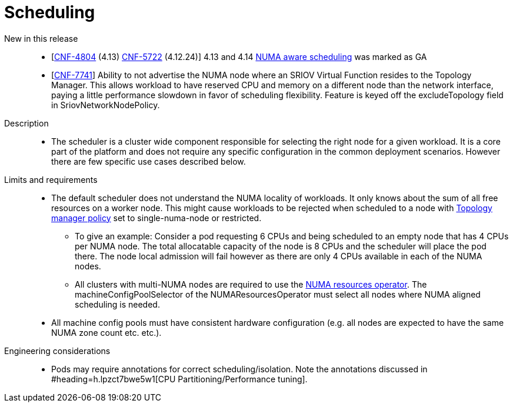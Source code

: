 // Module included in the following assemblies:
//
// * telco_ref_design_specs/ran/telco-core-ref-components.adoc

:_content-type: REFERENCE
[id="telco-core-scheduling_{context}"]
= Scheduling

New in this release::

* [https://issues.redhat.com/browse/CNF-4804[CNF-4804] (4.13) https://issues.redhat.com/browse/CNF-5722[CNF-5722] (4.12.24)] 4.13 and 4.14 https://docs.openshift.com/container-platform/4.13/scalability_and_performance/cnf-numa-aware-scheduling.html[NUMA aware scheduling] was marked as GA
* [https://issues.redhat.com/browse/CNF-7741[CNF-7741]] Ability to not advertise the NUMA node where an SRIOV Virtual Function resides to the Topology Manager. This allows workload to have reserved CPU and memory on a different node than the network interface, paying a little performance slowdown in favor of scheduling flexibility. Feature is keyed off the +excludeTopology+ field in SriovNetworkNodePolicy.

Description::

* The scheduler is a cluster wide component responsible for selecting the right node for a given workload. It is a core part of the platform and does not require any specific configuration in the common deployment scenarios. However there are few specific use cases described below.

Limits and requirements::

* The default scheduler does not understand the NUMA locality of workloads. It only knows about the sum of all free resources on a worker node. This might cause workloads to be rejected when scheduled to a node with https://docs.openshift.com/container-platform/4.13/scalability_and_performance/using-cpu-manager.html#topology_manager_policies_using-cpu-manager-and-topology_manager[Topology manager policy] set to single-numa-node or restricted.
** To give an example: Consider a pod requesting 6 CPUs and being scheduled to an empty node that has 4 CPUs per NUMA node. The total allocatable capacity of the node is 8 CPUs and the scheduler will place the pod there. The node local admission will fail however as there are only 4 CPUs available in each of the NUMA nodes.
** All clusters with multi-NUMA nodes are required to use the https://docs.openshift.com/container-platform/4.13/scalability_and_performance/cnf-numa-aware-scheduling.html#installing-the-numa-resources-operator_numa-aware[NUMA resources operator]. The machineConfigPoolSelector of the NUMAResourcesOperator must select all nodes where NUMA aligned scheduling is needed.
* All machine config pools must have consistent hardware configuration (e.g. all nodes are expected to have the same NUMA zone count etc. etc.).

Engineering considerations::

* Pods may require annotations for correct scheduling/isolation. Note the annotations discussed in #heading=h.lpzct7bwe5w1[CPU Partitioning/Performance tuning].

